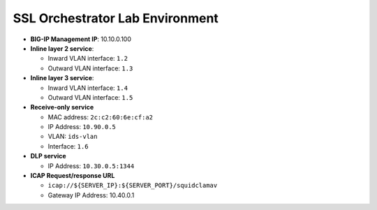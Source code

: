 SSL Orchestrator Lab Environment
================================

|image7|

- **BIG-IP Management IP**: 10.10.0.100         

- **Inline layer 2 service**:

  - Inward VLAN interface: ``1.2``
  
  - Outward VLAN interface: ``1.3``

- **Inline layer 3 service**:

  - Inward VLAN interface: ``1.4``

  - Outward VLAN interface: ``1.5``
                                            
- **Receive-only service**                    

  - MAC address: ``2c:c2:60:6e:cf:a2``

  - IP Address: ``10.90.0.5``
  
  - VLAN: ``ids-vlan``
  
  - Interface: ``1.6``

- **DLP service**                                   

  - IP Address: ``10.30.0.5:1344``
                                                  
- **ICAP Request/response URL**                     
                                                  
  - ``icap://${SERVER_IP}:${SERVER_PORT}/squidclamav``

  - Gateway IP Address: 10.40.0.1

.. |image7| image:: /_static/class1/image7.png
